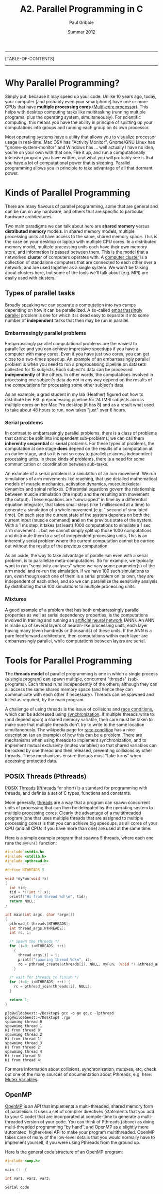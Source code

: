 #+STARTUP: showall

#+TITLE:     A2. Parallel Programming in C
#+AUTHOR:    Paul Gribble
#+EMAIL:     paul@gribblelab.org
#+DATE:      Summer 2012

-----
[TABLE-OF-CONTENTS]
-----

* Why Parallel Programming?

Simply put, because it may speed up your code. Unlike 10 years ago,
today, your computer (and probably even your smartphone) have one or
more CPUs that have *multiple processing cores* ([[http://en.wikipedia.org/wiki/Multi-core_(computing)][Multi-core
processor]]). This helps with desktop computing tasks like multitasking
(running multiple programs, plus the operating system,
simultaneously). For scientific computing, this means you have the
ability in principle of splitting up your computations into groups and
running each group on its own processor.

Most operating systems have a utility that allows you to visualize
processor usage in real-time. Mac OSX has "Activity Monitor",
Gnome/GNU Linux has "gnome-system-monitor" and Windows has ... well
actually I have no idea, you're on your own with that one. Fire it up,
and run a computationally intensive program you have written, and what
you will probably see is that you have a lot of computational power
that is sleeping. Parallel programming allows you in principle to take
advantage of all that dormant power.

* Kinds of Parallel Programming

There are many flavours of parallel programming, some that are general
and can be run on any hardware, and others that are specific to
particular hardware architectures.

Two main paradigms we can talk about here are *shared memory* versus
*distributed memory* models. In shared memory models, multiple
processing units all have access to the same, shared memory
space. This is the case on your desktop or laptop with multiple CPU
cores. In a distributed memory model, multiple processing units each
have their own memory store, and information is passed between
them. This is the model that a networked *cluster* of computers
operates with. A [[http://en.wikipedia.org/wiki/Computer_cluster][computer cluster]] is a collection of standalone
computers that are connected to each other over a network, and are
used together as a single system. We won't be talking about clusters
here, but some of the tools we'll talk about (e.g. MPI) are easily
used with clusters.

** Types of parallel tasks

Broadly speaking we can separate a computation into two camps
depending on how it can be parallelized. A so-called [[http://en.wikipedia.org/wiki/Embarrassingly_parallel][embarrassingly
parallel]] problem is one for which it is dead easy to separate it into
some number of *independent* tasks that then may be run in
parallel. 

*** Embarrassingly parallel problems

Embarrassingly parallel computational problems are the easiest to
parallelize and you can achieve impressive speedups if you have a
computer with many cores. Even if you have just two cores, you can get
close to a two-times speedup. An example of an embarrassingly parallel
problem is when you need to run a preprocessing pipeline on datasets
collected for 15 subjects. Each subject's data can be processed
*independently* of the others. In other words, the computations
involved in processing one subject's data do not in any way depend on
the results of the computations for processing some other subject's
data.

As an example, a grad student in my lab (Heather) figured out how to
distribute her FSL preprocessing pipeline for 24 fMRI subjects across
multiple cores on her Mac Pro desktop (it has 8) and as a result what
used to take about 48 hours to run, now takes "just" over 6 hours.

*** Serial problems

In contrast to embarrassingly parallel problems, there is a class of
problems that cannot be split into independent sub-problems, we can
call them *inherently sequential* or *serial* problems. For these
types of problems, the computation at one stage *does* depend on the
results of a computation at an earlier stage, and so it is not so easy
to parallelize across independent processing units. In these kinds of
problems, there is a need for some communication or coordination
between sub-tasks.

An example of a serial problem is a simulation of an arm movement. We
run simulations of arm movements like reaching, that use detailed
mathematical models of muscle mechanics, activation dynamics,
musculoskeletal dynamics and spinal reflexes. Differential equations
govern the relationship between muscle stimulation (the input) and the
resulting arm movement (the output). These equations are "unwrapped"
in time by a differential equation integrator, that takes small steps
(like 1 millisecond at a time) to generate a simulation of a whole
movement (e.g. 1 second of simulated time). On each step the current
state of the system depends on both the current input (muscle command)
*and* on the previous state of the system. With a 1 ms step, it takes
(at least) 1000 computations to simulate a 1 sec arm movement ... but
we cannot simply split up those 1000 computations and distribute them
to a set of independent processing units. This is an inherently serial
problem where the current computation cannot be carried out without
the results of the previous computation.

As an aside, the way to take advantage of parallelism even with a
serial problem, is to parallelize meta-computations. So for example,
we typically want to run "sensitivity analyses" where we vary some
parameter(s) of the arm model and re-run the simulation. If we have
100 such simulations to run, even though each one of them is a serial
problem on its own, they are independent of each other, and so we can
parallelize the sensitivity analysis by distributing those 100
simulations to multiple processing units.

*** Mixtures

A good example of a problem that has both embarrassingly parallel
properties as well as serial dependency properties, is the
computations involved in training and running an [[http://en.wikipedia.org/wiki/Neural_network][artificial neural
network]] (ANN). An ANN is made up of several layers of neuron-like
processing units, each layer having many (even hundreds or thousands)
of these units. If the ANN is a pure feedforward architecture, then
computations within each layer are embarrassingly parallel, while
computations between layers are serial.


* Tools for Parallel Programming

The *threads model* of parallel programming is one in which a single
process (a single program) can spawn multiple, concurrent "threads"
(sub-programs). Each thread runs independently of the others, although
they can all access the same shared memory space (and hence they can
communicate with each other if necessary). Threads can be spawned and
killed as required, by the main program.

A challenge of using threads is the issue of collisions and [[http://en.wikipedia.org/wiki/Race_condition][race
conditions]], which can be addressed using [[http://en.wikipedia.org/wiki/Synchronization_(computer_science)][synchronization]]. If multiple
threads write to (and depend upon) a shared memory variable, then care
must be taken to make sure that multiple threads don't try to write to
the same location simultaneously. The wikipedia page for [[http://en.wikipedia.org/wiki/Race_condition][race
condition]] has a nice description (an an example) of how this can be a
problem. There are mechanisms when using threads to implement
synchronization, and to implement mutual exclusivity (mutex variables)
so that shared variables can be locked by one thread and then
released, preventing collisions by other threads. These mechanisms
ensure threads must "take turns" when accessing protected data.

** POSIX Threads (Pthreads)

[[http://en.wikipedia.org/wiki/POSIX][POSIX]] [[http://en.wikipedia.org/wiki/Thread_(computing)][Threads]] ([[http://en.wikipedia.org/wiki/POSIX_Threads][Pthreads]] for short) is a standard for programming with
threads, and defines a set of C types, functions and constants.

More generally, [[http://en.wikipedia.org/wiki/Thread_(computer_science)][threads]] are a way that a program can spawn concurrent
units of processing that can then be delegated by the operating system
to multiple processing cores. Clearly the advantage of a multithreaded
program (one that uses multiple threads that are assigned to multiple
processing cores) is that you can achieve big speedups, as all cores
of your CPU (and all CPUs if you have more than one) are used at the
same time.

Here is a simple example program that spawns 5 threads, where each one
runs the =myFun()= function:

#+BEGIN_SRC c
#include <stdio.h>
#include <stdlib.h>
#include <pthread.h>
 
#define NTHREADS 5
 
void *myFun(void *x)
{
  int tid;
  tid = *((int *) x);
  printf("Hi from thread %d!\n", tid);
  return NULL;
}
 
int main(int argc, char *argv[])
{
  pthread_t threads[NTHREADS];
  int thread_args[NTHREADS];
  int rc, i;
 
  /* spawn the threads */
  for (i=0; i<NTHREADS; ++i)
    {
      thread_args[i] = i;
      printf("spawning thread %d\n", i);
      rc = pthread_create(&threads[i], NULL, myFun, (void *) &thread_args[i]);
    }
 
  /* wait for threads to finish */
  for (i=0; i<NTHREADS; ++i) {
    rc = pthread_join(threads[i], NULL);
  }
 
  return 1;
}

#+END_SRC

#+BEGIN_EXAMPLE
plg@wildebeest:~/Desktop$ gcc -o go go.c -lpthread
plg@wildebeest:~/Desktop$ ./go
spawning thread 0
spawning thread 1
Hi from thread 0!
spawning thread 2
Hi from thread 1!
spawning thread 3
Hi from thread 2!
spawning thread 4
Hi from thread 3!
Hi from thread 4!
#+END_EXAMPLE

For more information about collisions, synchronization, mutexes, etc,
check out one of the many sources of documentation about Pthreads,
e.g. here: [[https://computing.llnl.gov/tutorials/pthreads/#Mutex][Mutex Variables]].


** OpenMP

[[http://openmp.org/wp/][OpenMP]] is an API that implements a multi-threaded, shared memory form
of parallelism. It uses a set of compiler directives (statements that
you add to your C code) that are incorporated at compile-time to
generate a multi-threaded version of your code. You can think of
Pthreads (above) as doing multi-threaded programming "by hand", and
OpenMP as a slightly more automated, higher-level API to make your
program multithreaded. OpenMP takes care of many of the low-level
details that you would normally have to implement yourself, if you
were using Pthreads from the ground up.

Here is the general code structure of an OpenMP program:

#+BEGIN_SRC c
#include <omp.h>

main ()  {

int var1, var2, var3;

Serial code 
      .
      .
      .

Beginning of parallel section. Fork a team of threads.
Specify variable scoping 

#pragma omp parallel private(var1, var2) shared(var3)
  {

  Parallel section executed by all threads 
        .
        .
        .

  All threads join master thread and disband 

  }  

Resume serial code 
      .
      .
      .

}
#+END_SRC

*** Private vs Shared variables

By using the ~private()~ and ~shared()~ directives, you can specify
variables within the parallel region as being *shared*, i.e. visible
and accessible by all threads simultaneously, or *private*,
i.e. private to each thread, meaning each thread will have its own
local copy. In the code example below for parallelizing a for loop,
you can see that we specify the =thread_id= and =nloops= variables as
~private~.


*** Parallelizing for loops with OpenMP

Parallelizing for loops is really simple (see code below). By default,
loop iteration counters in OpenMP loop constructs (in this case the
=i= variable) in the for loop are set to ~private~ variables.

#+BEGIN_SRC c
// gcc -fopenmp -o go go.c
// ./go

#include <stdio.h>
#include <omp.h>

int main(int argc, char **argv)
{
  int i, thread_id, nloops;

#pragma omp parallel private(thread_id, nloops)
  {
    nloops = 0;

#pragma omp for
    for (i=0; i<1000; ++i)
      {
	++nloops;
      }

    thread_id = omp_get_thread_num();

    printf("Thread %d performed %d iterations of the loop.\n",
	   thread_id, nloops );
  }

  return 0;
}
#+END_SRC

#+BEGIN_EXAMPLE
plg@wildebeest:~/Desktop$ gcc -fopenmp -o go go.c
plg@wildebeest:~/Desktop$ ./go
Thread 4 performed 125 iterations of the loop.
Thread 7 performed 125 iterations of the loop.
Thread 2 performed 125 iterations of the loop.
Thread 6 performed 125 iterations of the loop.
Thread 5 performed 125 iterations of the loop.
Thread 0 performed 125 iterations of the loop.
Thread 3 performed 125 iterations of the loop.
Thread 1 performed 125 iterations of the loop.
#+END_EXAMPLE

*** Critical Code

Using OpenMP you can specify something called a "critical" section of
code. This is code that is performed by all threads, but is only
performed *one thread at a time* (i.e. in serial). This provides a
convenient way of letting you do things like updating a global
variable with local results from each thread, and you don't have to
worry about things like other threads writing to that global variable
at the same time (a collision).

#+BEGIN_SRC c
#include <stdio.h>
#include <omp.h>

int main(int argc, char *argv[])
{
    int i, thread_id;
    int glob_nloops, priv_nloops;
    glob_nloops = 0;

    // parallelize this chunk of code
    #pragma omp parallel private(priv_nloops, thread_id)
    {
        priv_nloops = 0;
        thread_id = omp_get_thread_num();

        // parallelize this for loop
        #pragma omp for
        for (i=0; i<100000; ++i)
        {
            ++priv_nloops;
        }

        // make this a "critical" code section
        #pragma omp critical
        {
            printf("Thread %d is adding its iterations (%d) to sum (%d), ",
                   thread_id, priv_nloops, glob_nloops);
            glob_nloops += priv_nloops;
            printf(" total nloops is now %d.\n", glob_nloops);
        }
    }
    printf("Total # loop iterations is %d\n",
           glob_nloops);
    return 0;
}
#+END_SRC

#+BEGIN_EXAMPLE
plg@wildebeest:~/Desktop$ gcc -fopenmp -o go go.c
plg@wildebeest:~/Desktop$ ./go
Thread 1 is adding its iterations (12500) to sum (0),  total nloops is now 12500.
Thread 4 is adding its iterations (12500) to sum (12500),  total nloops is now 25000.
Thread 0 is adding its iterations (12500) to sum (25000),  total nloops is now 37500.
Thread 5 is adding its iterations (12500) to sum (37500),  total nloops is now 50000.
Thread 3 is adding its iterations (12500) to sum (50000),  total nloops is now 62500.
Thread 6 is adding its iterations (12500) to sum (62500),  total nloops is now 75000.
Thread 2 is adding its iterations (12500) to sum (75000),  total nloops is now 87500.
Thread 7 is adding its iterations (12500) to sum (87500),  total nloops is now 100000.
Total # loop iterations is 100000
#+END_EXAMPLE

*** Reduction

Reduction refers to the process of combining the results of several
sub-calculations into a final result. This is a very common paradigm
(and indeed the so-called "map-reduce" framework used by Google and
others is very popular). Indeed we used this paradigm in the code
example above, where we used the "critical code" directive to
accomplish this. The map-reduce paradigm is so common that OpenMP has
a specific directive that allows you to more easily implement this.

#+BEGIN_SRC c
#include <stdio.h>
#include <omp.h>

int main(int argc, char *argv[])
{
    int i, thread_id;
    int glob_nloops, priv_nloops;
    glob_nloops = 0;

    // parallelize this chunk of code
    #pragma omp parallel private(priv_nloops, thread_id) reduction(+:glob_nloops)
    {
        priv_nloops = 0;
        thread_id = omp_get_thread_num();

        // parallelize this for loop
        #pragma omp for
        for (i=0; i<100000; ++i)
        {
            ++priv_nloops;
        }
        glob_nloops += priv_nloops;
    }
    printf("Total # loop iterations is %d\n",
           glob_nloops);
    return 0;
}
#+END_SRC

#+BEGIN_EXAMPLE
plg@wildebeest:~/Desktop$ gcc -fopenmp -o go go.c
plg@wildebeest:~/Desktop$ ./go
Total # loop iterations is 100000
#+END_EXAMPLE

*** Other OpenMP directives

There are a host of other directives you can issue using OpenMP, see
[[http://en.wikipedia.org/wiki/OpenMP#OpenMP_clauses][here]] for a list (wikipedia). Some other clauses of interest are:

- ~barrier~: each thread will wait until all threads have reached this
  point in the code, before proceeding
- ~nowait~: threads will not wait until everybody is finished
- ~schedule(type, chunk)~ allows you to specify how tasks are spawned
  out to threads in a for loop. There are three types of scheduling
  you can specify
- ~if~: allows you to parallelize only if a certain condition is met
- ... and a host of others


** MPI

The [[http://en.wikipedia.org/wiki/Message_Passing_Interface][Message Passing Interface]] (MPI) is a standard defining core syntax
and semantics of library routines that can be used to implement
parallel programming in C (and in other languages as well). There are
several implementations of MPI such as [[http://www.open-mpi.org/][Open MPI]], [[http://www.mcs.anl.gov/research/projects/mpich2/][MPICH2]] and [[http://www.lam-mpi.org/][LAM/MPI]].

In the context of this tutorial, you can think of MPI, in terms of its
complexity, scope and control, as sitting in between programming with
Pthreads, and using a high-level API such as OpenMP.

The MPI interface allows you to manage allocation, communication, and
synchronization of a set of processes that are mapped onto multiple
nodes, where each node can be a core within a single CPU, or CPUs
within a single machine, or even across multiple machines (as long as
they are networked together).

One context where MPI shines in particular is the ability to easily
take advantage not just of multiple cores on a single machine, but to
run programs on clusters of several machines. Even if you don't have a
dedicated cluster, you could still write a program using MPI that
could run your program in parallel, across any collection of
computers, as long as they are networked together. Just make sure to
ask permission before you load up your lab-mate's computer's CPU(s)
with your computational tasks!

Here is a basic MPI program that simply writes a message to the screen
indicating which node is running.

#+BEGIN_SRC c
// mpicc go_mpi.c -o go_mpi
// mpirun -n 4 go_mpi

#include <stdio.h>
#include <mpi.h>

int main(int argc, char *argv[]) 
{
  int myrank, nprocs;

  MPI_Init(&argc, &argv);
  MPI_Comm_size(MPI_COMM_WORLD, &nprocs);
  MPI_Comm_rank(MPI_COMM_WORLD, &myrank);

  printf("I am node %d of %d\n", myrank, nprocs);

  MPI_Finalize();
  return 0;
}
#+END_SRC

#+BEGIN_EXAMPLE
plg@wildebeest:~/Desktop$ mpicc go_mpi.c -o go_mpi
plg@wildebeest:~/Desktop$ mpirun -n 4 go_mpi
I am node 0 of 4
I am node 2 of 4
I am node 1 of 4
I am node 3 of 4
#+END_EXAMPLE

The basic design pattern of an MPI program is that the *same code* is
sent to all nodes for execution. It's by using the =MPI_Comm_rank()=
function that you can determine which node is running, and (if needed)
act differently. The =MPI_Comm_size()= function will tell you how many
nodes there are in total.

MPI programs need to be compiled using ~mpicc~, and need to be run
using ~mpirun~ with a flag indicating the number of processors to
spawn (4, in the above example).

*** MPI\_Reduce

We saw with OpenMP that we can use a *reduce* directive to sum values
across all threads. A similar function exists in MPI called
=MPI_Reduce()=. 

*** An Example: Estimating pi using dartboard algorithm

#+BEGIN_SRC c
// Estimating pi using the dartboard algorithm
// All processes contribute to the calculation, with the
// master process averaging the values for pi.
// We then use mpc_reduce to collect the results
//
// mpicc -o go mpi_pi_reduce.c
// mpirun -n 8 go

#include <stdio.h>
#include <stdlib.h>
#include <mpi.h>

#define MASTER 0         // task ID of master task
#define NDARTS 1000      // # dart throws per round
#define NROUNDS 10     // # of rounds of dart throwing

// our function for throwing darts and estimating pi
double dartboard(int ndarts)
{
  double x, y, r, pi; 
  int n, hits;
  hits = 0;

  // throw darts
  for (n = 1; n <= ndarts; n++)  {
    // (x,y) are random between -1 and 1
    r = (double)random()/RAND_MAX;
    x = (2.0 * r) - 1.0;
    r = (double)random()/RAND_MAX;
    y = (2.0 * r) - 1.0;
    // if our random dart landed inside the unit circle, increment the score
    if (((x*x) + (y*y)) <= 1.0) {
      hits++;
    }
  }

  // estimate pi
  pi = 4.0 * (double)hits / (double)ndarts;
  return(pi);
} 

// the main program
int main (int argc, char *argv[])
{
  double my_pi, pi_sum, pi_est, mean_pi, err;
  int task_id, n_tasks, rc, i;
  MPI_Status status;

  // Obtain number of tasks and task ID
  MPI_Init(&argc,&argv);
  MPI_Comm_size(MPI_COMM_WORLD,&n_tasks);
  MPI_Comm_rank(MPI_COMM_WORLD,&task_id);
  //  printf ("task %d of %d reporting for duty...\n", task_id, n_tasks);

  // different seed for random number generator for each task
  srandom (task_id);

  mean_pi = 0.0;
  for (i=0; i<NROUNDS; i++) {
    // all tasks will execute dartboard() to calculate their own estimate of pi
    my_pi = dartboard(NDARTS);

    // now we use MPI_Reduce() to sum values of my_pi across all tasks
    // the master process (id=MASTER) will store the accumulated value
    // in pi_sum. We tell MPI_Reduce() to sum by passing it
    // the MPI_SUM value (define in mpi.h)
    rc = MPI_Reduce(&my_pi, &pi_sum, 1, MPI_DOUBLE, MPI_SUM,
		    MASTER, MPI_COMM_WORLD);

    // now, IF WE ARE THE MASTER process, we will compute the mean
    if (task_id == MASTER) {
      pi_est = pi_sum / n_tasks;
      mean_pi = ( (mean_pi * i) + pi_est ) / (i + 1); // running average
      err = mean_pi - 3.14159265358979323846;
      printf("%d throws: mean_pi %.12f: error %.12f\n",
	     (NDARTS * (i + 1)), mean_pi, err);
    }
  }
  if (task_id == MASTER) 
    printf ("PS, the real value of pi is about 3.14159265358979323846\n");

  MPI_Finalize();
  return 0;
}

#+END_SRC

Here we run it with just one parallel process:

#+BEGIN_EXAMPLE
plg@wildebeest:~/Desktop/mpi$ time mpirun -n 1 go
1000 throws: mean_pi 3.088000000000: error -0.053592653590
2000 throws: mean_pi 3.104000000000: error -0.037592653590
3000 throws: mean_pi 3.101333333333: error -0.040259320256
4000 throws: mean_pi 3.120000000000: error -0.021592653590
5000 throws: mean_pi 3.124800000000: error -0.016792653590
6000 throws: mean_pi 3.127333333333: error -0.014259320256
7000 throws: mean_pi 3.134285714286: error -0.007306939304
8000 throws: mean_pi 3.128500000000: error -0.013092653590
9000 throws: mean_pi 3.132444444444: error -0.009148209145
10000 throws: mean_pi 3.119600000000: error -0.021992653590
PS, the real value of pi is about 3.14159265358979323846

real	0m0.032s
user	0m0.020s
sys	0m0.012s
#+END_EXAMPLE

Now let's run it with 4:

#+BEGIN_EXAMPLE
plg@wildebeest:~/Desktop/mpi$ time mpirun -n 4 go
1000 throws: mean_pi 3.105000000000: error -0.036592653590
2000 throws: mean_pi 3.122500000000: error -0.019092653590
3000 throws: mean_pi 3.122000000000: error -0.019592653590
4000 throws: mean_pi 3.137750000000: error -0.003842653590
5000 throws: mean_pi 3.143600000000: error 0.002007346410
6000 throws: mean_pi 3.140166666667: error -0.001425986923
7000 throws: mean_pi 3.142000000000: error 0.000407346410
8000 throws: mean_pi 3.140250000000: error -0.001342653590
9000 throws: mean_pi 3.136666666667: error -0.004925986923
10000 throws: mean_pi 3.135000000000: error -0.006592653590
PS, the real value of pi is about 3.14159265358979323846

real	0m0.034s
user	0m0.044s
sys	0m0.024s
#+END_EXAMPLE

We see the final error is much reduced. Each of the 4 processes (which
are parallelized across the cores of my CPU) contributes an estimate
of pi, which are then averaged by the master process to come up with
the final estimate of pi.


* GPU Computing

x


* Links

- [[https://computing.llnl.gov/tutorials/parallel_comp/][Introduction to Parallel Computing]]
- [[https://computing.llnl.gov/tutorials/openMP/][OpenMP Tutorial]]
- [[http://en.wikipedia.org/wiki/OpenMP][OpenMP]] (Wikipedia)
- [[http://www.gnu.org/software/pth/][GNU Portable Threads]]
- [[https://computing.llnl.gov/tutorials/mpi/][MPI Tutorial]]
- [[http://heather.cs.ucdavis.edu/parprocbook][Programming on Parallel Machines: GPU, Multicore, Clusters and More]]
  by Norm Matloff (UC Davis)

* Exercises

Here is a [[file:code/exercises/A2_1_data.csv][data file]] containing two columns of comma-separated data.

#+BEGIN_EXAMPLE
100,111
93,103
115,119
97,117
106,116
111,116
111,119
100,103
126,118
93,119
#+END_EXAMPLE

- 1 Write a program to read in the data file into one or more data
  structures, and print the values out to the screen. You can assume
  in your program that you know the number of rows of data (10).

- 2 Rewrite your program above assuming you don't know in advance how
  many rows of data you have.

- 3 Add to your program a function that computes the value of a t
  statistic for the difference between means of the two columns of
  data. Assume it's an unpaired t-test and you can compute t using the
  following equation:

  \begin{equation}
    t = \frac{\bar{X}_{2} - \bar{X}_{1}}{\sqrt{\frac{s_{1}^{2}}{n1}+\frac{s_{2}^{2}}{n2}}}
  \end{equation}

- 4 Implement a bootstrapping test of the t statistic you get
  above. Iterate =nboot= times, each time taking a random sample (with
  replacement) from the set of 20 observations, and assigning them to
  each group, then re-do the t-test. Count up how many times out of
  =nboot= you get a t value as large or larger as the one you computed
  above (so this is a one-tailed test). Set =nboot= to 1 million and
  report execution time. If you have a fast machine set =nboot= to 10
  million so you have some dynamic range. If you have a slow machine
  set =nboot= to 1e5 (or 1e4 if it's really slow).

- 5 Parallelize the bootstrap loop to make use of multiple CPU
  cores. Report execution time.

** Solutions

- [[file:code/exercises/A2_1.c][1]]
- [[file:code/examples/A2_2.c][2]]
- [[file:code/examples/A2_3.c][3]]
- [[file:code/exercises/A2_4.c][4]]
- [[file:code/exercises/A2_5.c][5]]

